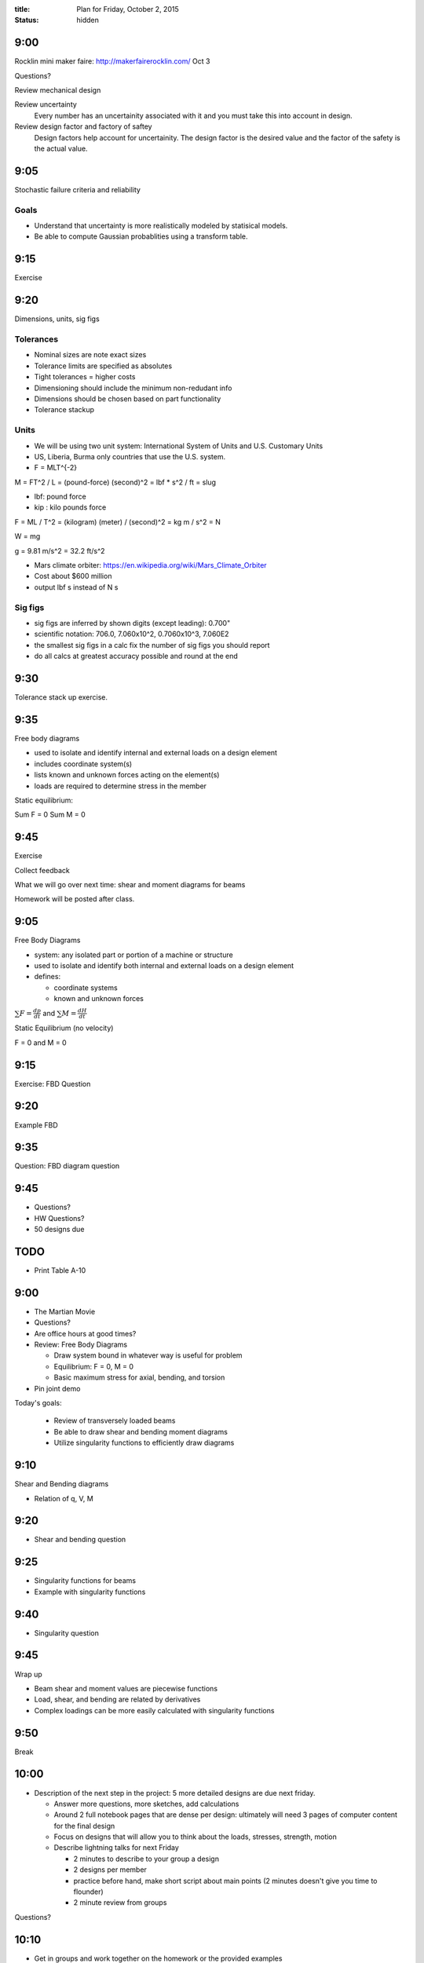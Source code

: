 :title: Plan for Friday, October 2, 2015
:status: hidden

9:00
====

Rocklin mini maker faire: http://makerfairerocklin.com/ Oct 3

Questions?

Review mechanical design

Review uncertainty
   Every number has an uncertainity associated with it and you must take this
   into account in design.
Review design factor and factory of saftey
   Design factors help account for uncertainity. The design factor is the
   desired value and the factor of the safety is the actual value.

9:05
====

Stochastic failure criteria and reliability

Goals
-----
- Understand that uncertainty is more realistically modeled by statisical
  models.
- Be able to compute Gaussian probablities using a transform table.

9:15
====

Exercise

9:20
====

Dimensions, units, sig figs

Tolerances
----------

- Nominal sizes are note exact sizes
- Tolerance limits are specified as absolutes
- Tight tolerances = higher costs
- Dimensioning should include the minimum non-redudant info
- Dimensions should be chosen based on part functionality
- Tolerance stackup

Units
-----

- We will be using two unit system: International System of Units and U.S.
  Customary Units
- US, Liberia, Burma only countries that use the U.S. system.
- F = MLT^{-2}

M = FT^2 / L = (pound-force) (second)^2 = lbf * s^2 / ft = slug

- lbf: pound force
- kip : kilo pounds force

F = ML / T^2 = (kilogram) (meter) / (second)^2 = kg m / s^2 = N

W = mg

g = 9.81 m/s^2 = 32.2 ft/s^2

- Mars climate orbiter: https://en.wikipedia.org/wiki/Mars_Climate_Orbiter
- Cost about $600 million
- output lbf s instead of N s

Sig figs
--------

- sig figs are inferred by shown digits (except leading): 0.700"
- scientific notation: 706.0, 7.060x10^2, 0.7060x10^3, 7.060E2
- the smallest sig figs in a calc fix the number of sig figs you should report
- do all calcs at greatest accuracy possible and round at the end

9:30
====

Tolerance stack up exercise.

9:35
====

Free body diagrams

- used to isolate and identify internal and external loads on a design element
- includes coordinate system(s)
- lists known and unknown forces acting on the element(s)
- loads are required to determine stress in the member

Static equilibrium:

Sum F = 0
Sum M = 0

9:45
====

Exercise

Collect feedback

What we will go over next time: shear and moment diagrams for beams

Homework will be posted after class.

9:05
====

Free Body Diagrams

- system: any isolated part or portion of a machine or structure
- used to isolate and identify both internal and external loads on a design
  element
- defines:

  - coordinate systems
  - known and unknown forces

:math:`\sum F = \frac{dp}{dt}` and :math:`\sum M = \frac{dH}{dt}`

Static Equilibrium (no velocity)

F = 0 and M = 0

9:15
====

Exercise: FBD Question

9:20
====

Example FBD

9:35
====

Question: FBD diagram question

9:45
====

- Questions?
- HW Questions?
- 50 designs due


TODO
====

- Print Table A-10


9:00
====

- The Martian Movie
- Questions?
- Are office hours at good times?
- Review: Free Body Diagrams

  - Draw system bound in whatever way is useful for problem
  - Equilibrium: F = 0, M = 0
  - Basic maximum stress for axial, bending, and torsion

- Pin joint demo

Today's goals:

 - Review of transversely loaded beams
 - Be able to draw shear and bending moment diagrams
 - Utilize singularity functions to efficiently draw diagrams

9:10
====

Shear and Bending diagrams

- Relation of q, V, M

9:20
====

- Shear and bending question

9:25
====

- Singularity functions for beams
- Example with singularity functions

9:40
====

- Singularity question

9:45
====

Wrap up

- Beam shear and moment values are piecewise functions
- Load, shear, and bending are related by derivatives
- Complex loadings can be more easily calculated with singularity functions

9:50
====

Break

10:00
=====

- Description of the next step in the project: 5 more detailed designs are due
  next friday.

  - Answer more questions, more sketches, add calculations
  - Around 2 full notebook pages that are dense per design: ultimately will need
    3 pages of computer content for the final design
  - Focus on designs that will allow you to think about the loads, stresses,
    strength, motion
  - Describe lightning talks for next Friday

    - 2 minutes to describe to your group a design
    - 2 designs per member
    - practice before hand, make short script about main points (2 minutes
      doesn't give you time to flounder)
    - 2 minute review from groups

Questions?

10:10
=====

- Get in groups and work together on the homework or the provided examples
- Check on group sizes
- Have notebook out and ready for grading

10:45
=====

- Questions
- Collect feedback: feedback for the week will happen on Fridays
- positive, negative for the week and time spent outside of class

